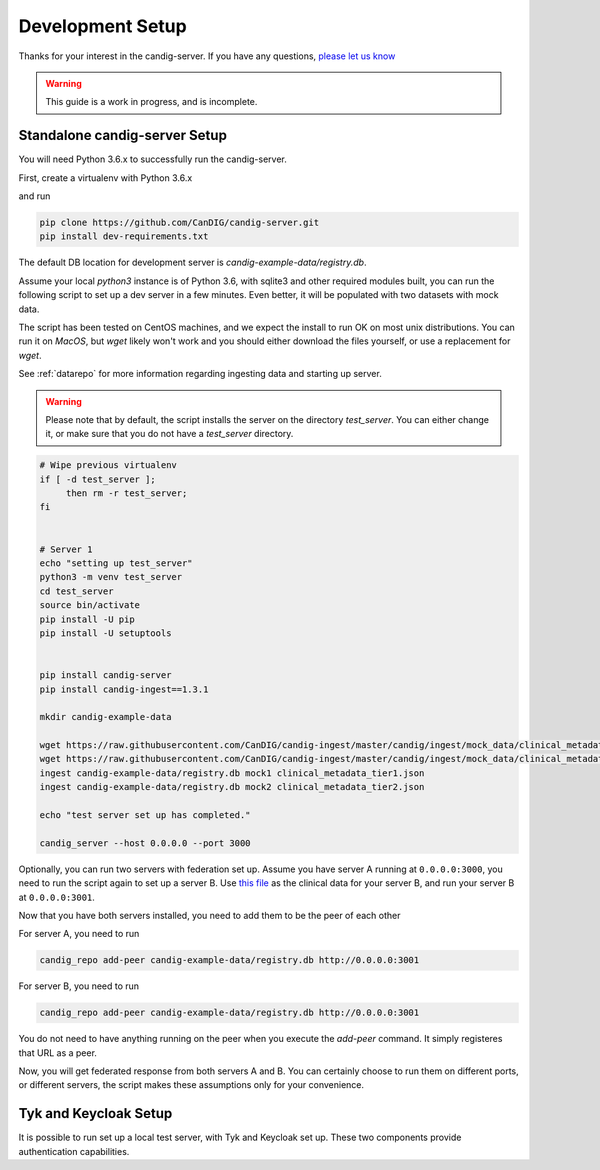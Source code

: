 .. _development:

-----------------
Development Setup
-----------------

Thanks for your interest in the candig-server. If you have any questions,
`please let us know <https://github.com/candig/candig-server/issues>`_

.. warning::

    This guide is a work in progress, and is incomplete.

******************************
Standalone candig-server Setup
******************************

You will need Python 3.6.x to successfully run the candig-server.

First, create a virtualenv with Python 3.6.x

and run

.. code-block:: bash

    pip clone https://github.com/CanDIG/candig-server.git
    pip install dev-requirements.txt

The default DB location for development server is `candig-example-data/registry.db`.

Assume your local `python3` instance is of Python 3.6, with sqlite3 and other required
modules built, you can run the following script to set up a dev server in a few minutes.
Even better, it will be populated with two datasets with mock data.

The script has been tested on CentOS machines, and we expect the install to
run OK on most unix distributions. You can run it on `MacOS`, but `wget` likely won't
work and you should either download the files yourself, or use a replacement for `wget`.

See :ref:`datarepo` for more information regarding ingesting data and starting up server.

.. warning::
    Please note that by default, the script installs the server on the directory
    `test_server`. You can either change it, or make sure that you do not have a
    `test_server` directory.


.. code-block:: bash

    # Wipe previous virtualenv
    if [ -d test_server ];
         then rm -r test_server;
    fi


    # Server 1
    echo "setting up test_server"
    python3 -m venv test_server
    cd test_server
    source bin/activate
    pip install -U pip
    pip install -U setuptools


    pip install candig-server
    pip install candig-ingest==1.3.1

    mkdir candig-example-data

    wget https://raw.githubusercontent.com/CanDIG/candig-ingest/master/candig/ingest/mock_data/clinical_metadata_tier1.json
    wget https://raw.githubusercontent.com/CanDIG/candig-ingest/master/candig/ingest/mock_data/clinical_metadata_tier2.json
    ingest candig-example-data/registry.db mock1 clinical_metadata_tier1.json
    ingest candig-example-data/registry.db mock2 clinical_metadata_tier2.json

    echo "test server set up has completed."

    candig_server --host 0.0.0.0 --port 3000


Optionally, you can run two servers with federation set up. Assume you have server A running
at ``0.0.0.0:3000``, you need to run the script again to set up a server B.
Use `this file <https://raw.githubusercontent.com/CanDIG/candig-ingest/master/candig/ingest/mock_data/clinical_metadata_tier3.json>`_
as the clinical data for your server B, and run your server B at ``0.0.0.0:3001``.

Now that you have both servers installed, you need to add them to be the peer of each other

For server A, you need to run

.. code-block:: bash

    candig_repo add-peer candig-example-data/registry.db http://0.0.0.0:3001

For server B, you need to run

.. code-block:: bash

    candig_repo add-peer candig-example-data/registry.db http://0.0.0.0:3001

You do not need to have anything running on the peer when you execute the `add-peer` command.
It simply registeres that URL as a peer.

Now, you will get federated response
from both servers A and B. You can certainly choose to run them on different ports, or different
servers, the script makes these assumptions only for your convenience.


**********************
Tyk and Keycloak Setup
**********************

It is possible to run set up a local test server, with Tyk and Keycloak set up. These two
components provide authentication capabilities.
